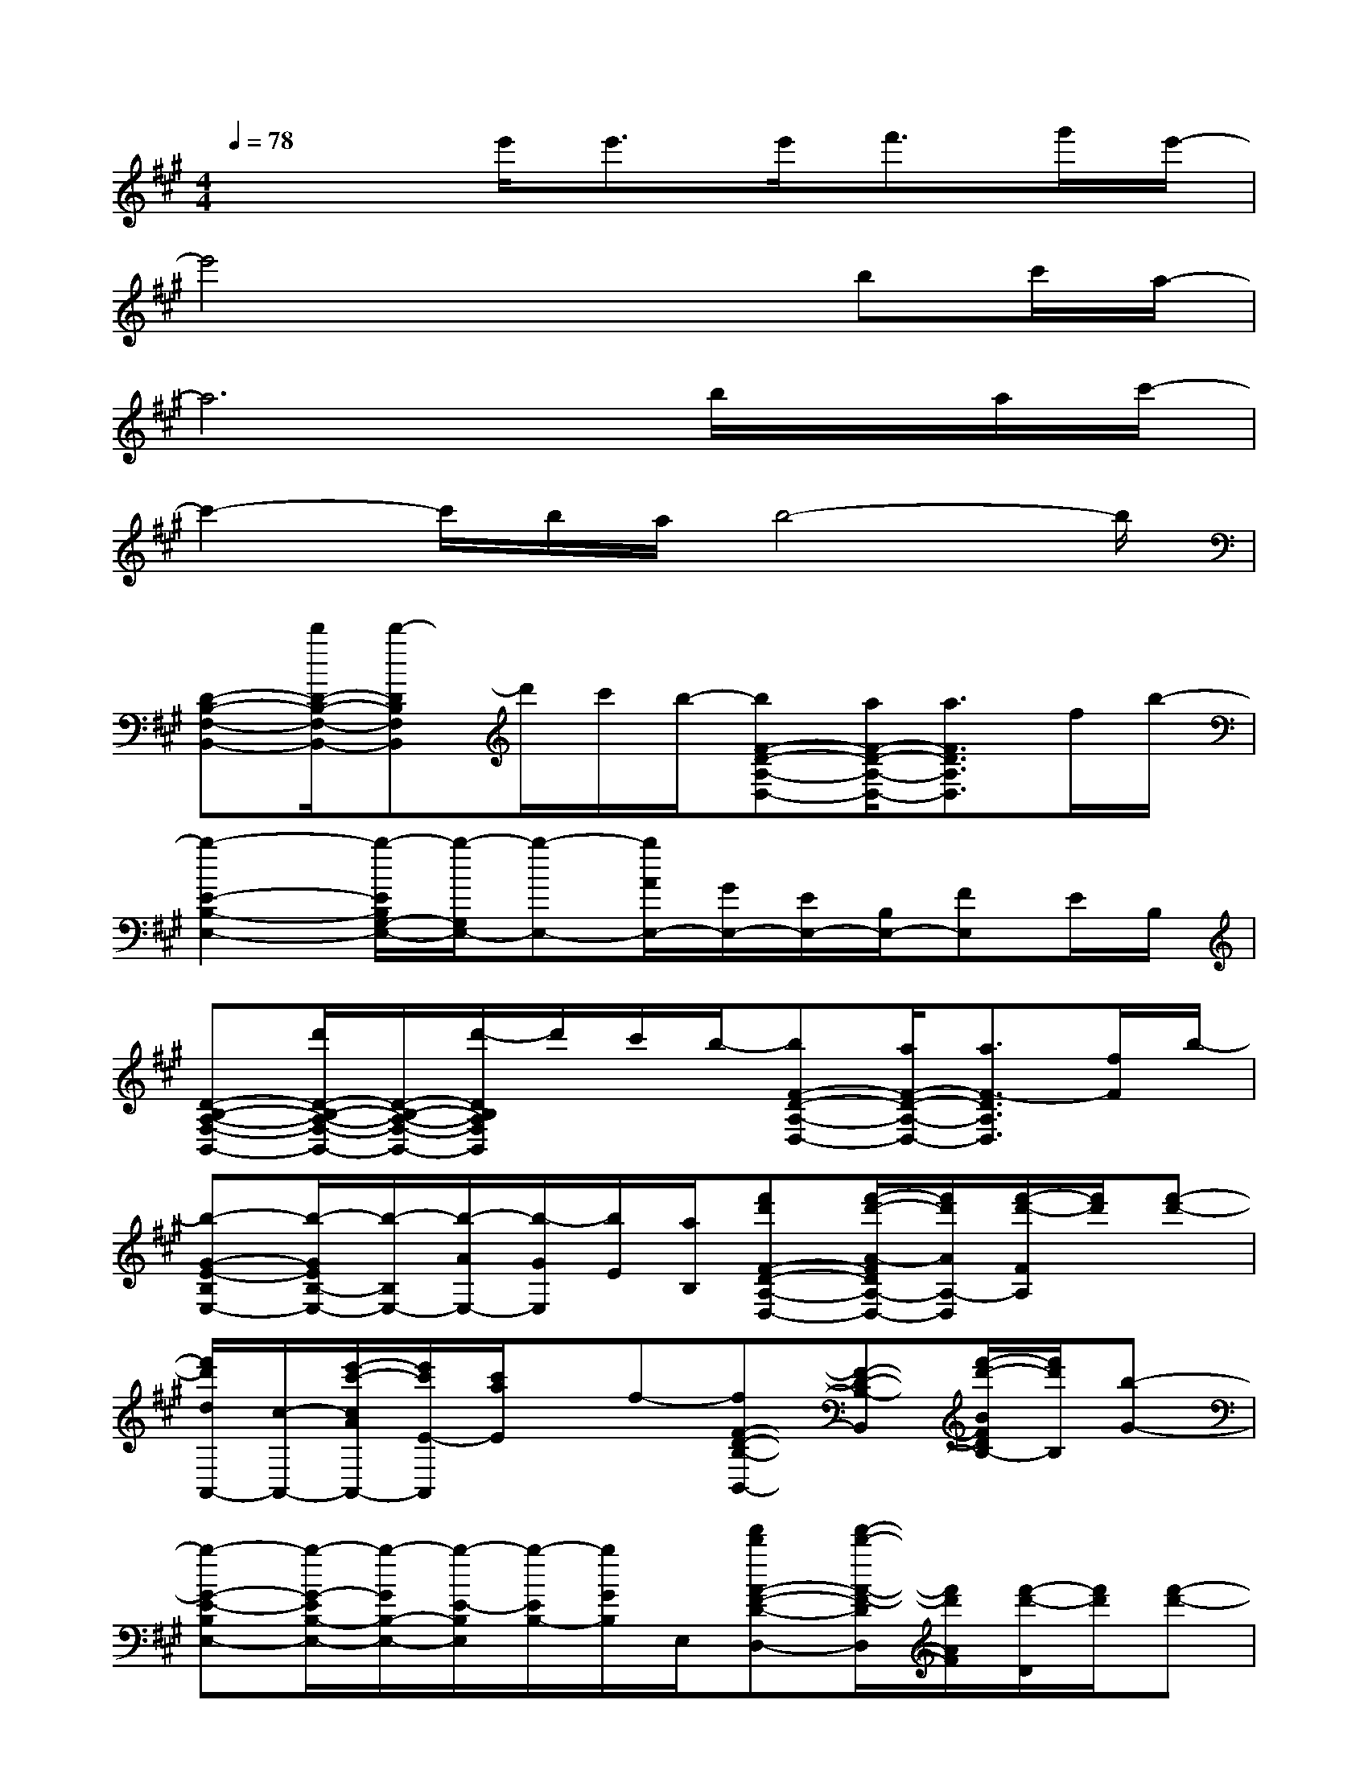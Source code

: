X:1
T:
M:4/4
L:1/8
Q:1/4=78
K:A%3sharps
V:1
x3e'<e'e'<f'g'/2e'/2-|
e'4x2bc'/2a/2-|
a6b/2x/2a/2c'/2-|
c'2-c'/2b/2a/2b4-b/2|
[D-B,-F,-B,,-][d'/2D/2-B,/2-F,/2-B,,/2-][d'-DB,F,B,,]d'/2c'/2b/2-[bF-D-A,-D,-][a/2F/2-D/2-A,/2-D,/2-][a3/2F3/2D3/2A,3/2D,3/2]f/2b/2-|
[b2-E2-B,2-E,2-][b/2-E/2B,/2G,/2-E,/2-][b/2-G,/2E,/2-][b-E,-][b/2A/2E,/2-][G/2E,/2-][E/2E,/2-][B,/2E,/2-][FE,]E/2B,/2|
[D-B,-A,-F,-B,,-][d'/2D/2-B,/2-A,/2-F,/2-B,,/2-][D/2-B,/2-A,/2-F,/2-B,,/2-][d'/2-D/2B,/2A,/2F,/2B,,/2]d'/2c'/2b/2-[bF-D-A,-D,-][a/2F/2-D/2-A,/2-D,/2-][a3/2F3/2-D3/2A,3/2D,3/2][f/2F/2]b/2-|
[b-G-E-B,E,-][b/2-G/2E/2B,/2-E,/2-][b/2-B,/2E,/2-][b/2-A/2E,/2-][b/2-G/2E,/2][b/2E/2][a/2B,/2][f'd'F-D-A,-D,-][f'/2-d'/2-A/2-F/2D/2A,/2-D,/2-][f'/2d'/2A/2A,/2-D,/2][f'/2-d'/2-F/2A,/2][f'/2d'/2][f'-d'-]|
[f'/2d'/2d/2A,,/2-][c/2-A,,/2-][e'/2-c'/2-c/2A/2A,,/2-][e'/2c'/2E/2-A,,/2][c'/2a/2E/2]x/2f-[fF-D-B,-B,,-][F-D-B,-B,,][f'/2-d'/2-B/2F/2D/2B,/2-][f'/2d'/2B,/2][b-G-]|
[b-G-E-B,E,-][b/2-G/2-E/2B,/2-E,/2-][b/2-G/2B,/2-E,/2-][b/2-E/2-B,/2E,/2][b/2-E/2B,/2-][b/2G/2B,/2]E,/2[f'd'A-F-D-D,-][f'/2-d'/2-A/2-F/2-D/2D,/2][f'/2d'/2A/2F/2][f'/2-d'/2-D/2][f'/2d'/2][f'-d'-]|
[f'/2d'/2d/2A,/2-][c/2-A,/2-][e'/2-c'/2-c/2A/2A,/2-][e'/2c'/2E/2-A,/2-][c'/2a/2E/2A,/2-][A/2A,/2][f/2-E/2]f/2-[fAFD]x[f'/2d'/2-C/2]d'/2[e'-b-G-]|
[e'-b-G-E-E,-][e'/2-b/2-G/2-E/2B,/2-E,/2-][e'/2-b/2-G/2-B,/2-E,/2][e'/2-b/2-G/2B,/2E,/2][e'/2-b/2-E/2][e'/2b/2B,/2]E,/2[f'd'F-D-A,D,-][f'/2-d'/2-F/2D/2A,/2-D,/2-][f'/2d'/2A,/2D,/2][f'/2-d'/2-F/2][f'/2d'/2][f'/2-d'/2-A/2][f'/2-d'/2-]|
[f'/2-d'/2-d/2-A,/2-][f'/2d'/2d/2c/2-A,/2-][e'/2-c'/2-c/2A/2-A,/2-][e'/2c'/2A/2E/2-A,/2][c'/2E/2]A/2[f/2-E/2]f/2-[fA-F-D-][A/2-F/2-D/2F,/2-][A/2F/2F,/2-][f'/2d'/2-D/2-F,/2][d'/2D/2-][e'/2-b/2-F/2D/2][e'/2-b/2-]|
[e'-b-G-E-B,E,-][e'/2-b/2-G/2-E/2B,/2-E,/2-][e'/2-b/2-G/2B,/2-E,/2-][e'/2-b/2-E/2-B,/2E,/2-][e'/2-b/2-E/2-E,/2-][e'/2-b/2-E/2B,/2-E,/2-][e'/2-b/2-B,/2-E,/2-][e'/2-b/2-A/2-B,/2E,/2-][e'/2b/2A/2E,/2-][B,-E,-][b/2-G/2B,/2E,/2]b/2c'/2b/2-|
[bF-D-A,-D,-][a4-F4-D4-A,4-D,4-][aFDA,D,]fc/2e/2-|
[e6-C6-A,6-E,6-A,,6-][e/2C/2-A,/2-E,/2-A,,/2-][C3/2A,3/2E,3/2A,,3/2]